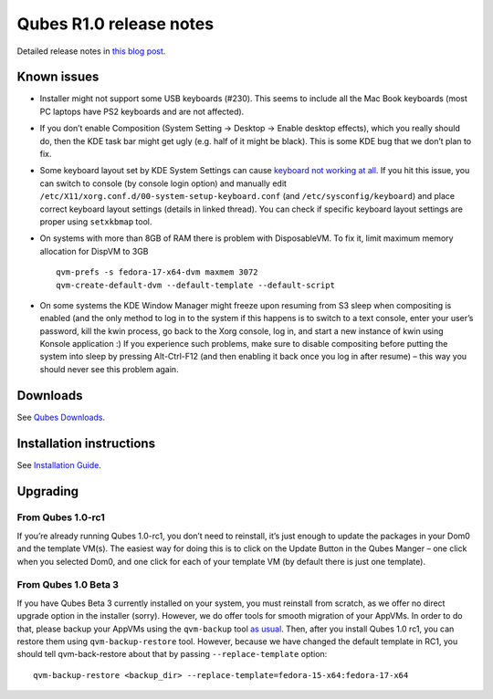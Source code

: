 ========================
Qubes R1.0 release notes
========================

Detailed release notes in `this blog
post <https://blog.invisiblethings.org/2012/09/03/introducing-qubes-10.html>`__.

Known issues
============

-  Installer might not support some USB keyboards (#230). This seems to
   include all the Mac Book keyboards (most PC laptops have PS2
   keyboards and are not affected).

-  If you don’t enable Composition (System Setting -> Desktop -> Enable
   desktop effects), which you really should do, then the KDE task bar
   might get ugly (e.g. half of it might be black). This is some KDE bug
   that we don’t plan to fix.

-  Some keyboard layout set by KDE System Settings can cause `keyboard
   not working at
   all <https://groups.google.com/group/qubes-devel/browse_thread/thread/77d076b65dda7226>`__.
   If you hit this issue, you can switch to console (by console login
   option) and manually edit
   ``/etc/X11/xorg.conf.d/00-system-setup-keyboard.conf`` (and
   ``/etc/sysconfig/keyboard``) and place correct keyboard layout
   settings (details in linked thread). You can check if specific
   keyboard layout settings are proper using ``setxkbmap`` tool.

-  On systems with more than 8GB of RAM there is problem with
   DisposableVM. To fix it, limit maximum memory allocation for DispVM
   to 3GB

   ::

      qvm-prefs -s fedora-17-x64-dvm maxmem 3072
      qvm-create-default-dvm --default-template --default-script

-  On some systems the KDE Window Manager might freeze upon resuming
   from S3 sleep when compositing is enabled (and the only method to log
   in to the system if this happens is to switch to a text console,
   enter your user’s password, kill the kwin process, go back to the
   Xorg console, log in, and start a new instance of kwin using Konsole
   application :) If you experience such problems, make sure to disable
   compositing before putting the system into sleep by pressing
   Alt-Ctrl-F12 (and then enabling it back once you log in after resume)
   – this way you should never see this problem again.

Downloads
=========

See `Qubes Downloads </doc/QubesDownloads/>`__.

Installation instructions
=========================

See `Installation Guide </doc/installation-guide/>`__.

Upgrading
=========

From Qubes 1.0-rc1
------------------

If you’re already running Qubes 1.0-rc1, you don’t need to reinstall,
it’s just enough to update the packages in your Dom0 and the template
VM(s). The easiest way for doing this is to click on the Update Button
in the Qubes Manger – one click when you selected Dom0, and one click
for each of your template VM (by default there is just one template).

From Qubes 1.0 Beta 3
---------------------

If you have Qubes Beta 3 currently installed on your system, you must
reinstall from scratch, as we offer no direct upgrade option in the
installer (sorry). However, we do offer tools for smooth migration of
your AppVMs. In order to do that, please backup your AppVMs using the
``qvm-backup`` tool `as usual </doc/backup-restore/>`__. Then, after you
install Qubes 1.0 rc1, you can restore them using ``qvm-backup-restore``
tool. However, because we have changed the default template in RC1, you
should tell qvm-back-restore about that by passing
``--replace-template`` option:

::

   qvm-backup-restore <backup_dir> --replace-template=fedora-15-x64:fedora-17-x64
